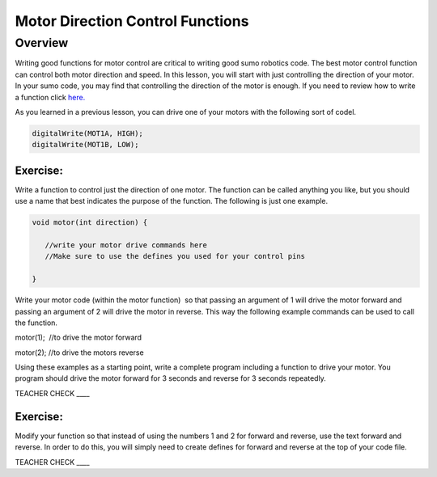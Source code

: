 Motor Direction Control Functions
=================================

Overview
--------

Writing good functions for motor control are critical to writing good sumo robotics code. The best motor control function can control both motor direction and speed. In this lesson, you will start with just controlling the direction of your motor. In your sumo code, you may find that controlling the direction of the motor is enough. If you need to review how to write a function click `here. <https://mvths-wiki.readthedocs.io/en/latest/031-functions.html?highlight=functions#functions>`_

As you learned in a previous lesson, you can drive one of your motors with the following sort of codel. 

.. code::

    digitalWrite(MOT1A, HIGH);
    digitalWrite(MOT1B, LOW);
    
    

Exercise:
~~~~~~~~~

Write a function to control just the direction of one motor. The function can be called anything you like, but you should use a name that best indicates the purpose of the function. The following is just one example.

.. code::

   void motor(int direction) {

      //write your motor drive commands here
      //Make sure to use the defines you used for your control pins

   }

Write your motor code (within the motor function)  so that passing an argument of 1 will drive the motor forward and passing an argument of 2 will drive the motor in reverse. This way the following example commands can be used to call the function.

motor(1);  //to drive the motor forward

motor(2); //to drive the motors reverse

Using these examples as a starting point, write a complete program
including a function to drive your motor. You program should drive the
motor forward for 3 seconds and reverse for 3 seconds repeatedly.

TEACHER CHECK \_\_\_\_

Exercise:
~~~~~~~~~

Modify your function so that instead of using the numbers 1 and 2 for
forward and reverse, use the text forward and reverse. In order to do
this, you will simply need to create defines for forward and reverse at
the top of your code file.

TEACHER CHECK \_\_\_\_
